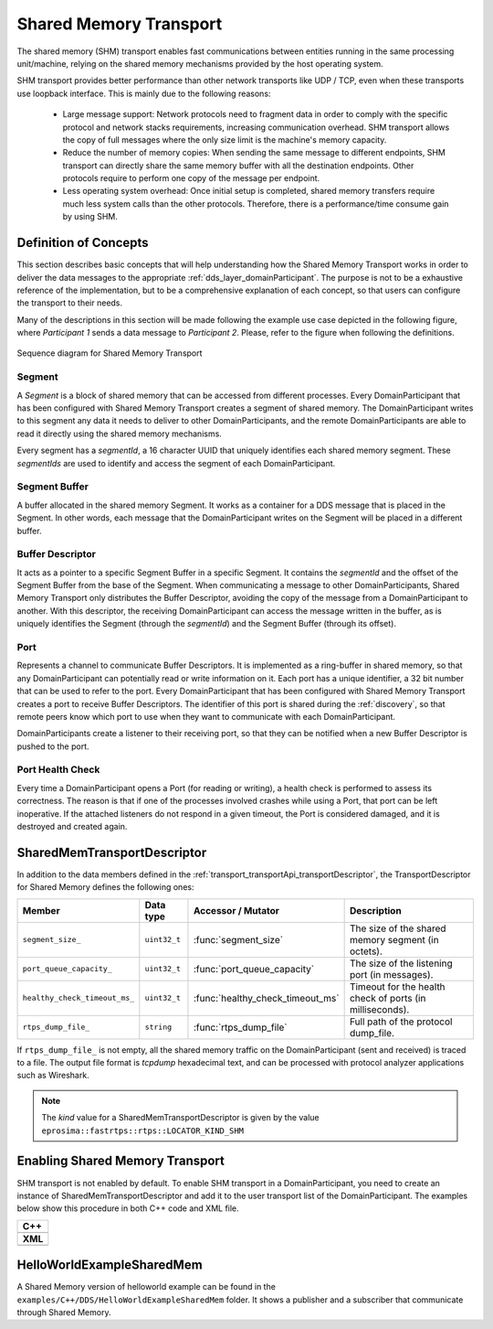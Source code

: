 .. _transport_sharedMemory_sharedMemory:

Shared Memory Transport
=======================

The shared memory (SHM) transport enables fast communications between entities running in the same
processing unit/machine, relying on the shared memory mechanisms provided by the host operating system.

SHM transport provides better performance than other network transports like UDP / TCP,
even when these transports use loopback interface.
This is mainly due to the following reasons:

 * Large message support: Network protocols need to fragment data in order to comply with the specific protocol and
   network stacks requirements, increasing communication overhead.
   SHM transport allows the copy of full messages where the only size limit is the machine's memory capacity.

 * Reduce the number of memory copies: When sending the same message to different endpoints, SHM transport can
   directly share the same memory buffer with all the destination endpoints.
   Other protocols require to perform one copy of the message per endpoint.

 * Less operating system overhead: Once initial setup is completed, shared memory transfers require much less system
   calls than the other protocols.
   Therefore, there is a performance/time consume gain by using SHM.


.. _transport_sharedMemory_concepts:

Definition of Concepts
----------------------

This section describes basic concepts that will help understanding how the Shared Memory Transport works in order
to deliver the data messages to the appropriate :ref:`dds_layer_domainParticipant`.
The purpose is not to be a exhaustive reference of the implementation, but to be a comprehensive explanation
of each concept, so that users can configure the transport to their needs.

Many of the descriptions in this section will be made following the example use case depicted in the following figure,
where *Participant 1* sends a data message to *Participant 2*.
Please, refer to the figure when following the definitions.

.. figure:: /01-figures/shm_comm_sequence_diagram.svg
    :align: center

    Sequence diagram for Shared Memory Transport


.. _transport_sharedMemory_concepts_segment:

Segment
^^^^^^^

A *Segment* is a block of shared memory that can be accessed from different processes.
Every DomainParticipant that has been configured with Shared Memory Transport
creates a segment of shared memory.
The DomainParticipant writes to this segment any data it needs to deliver to other
DomainParticipants, and the remote
DomainParticipants are able to read it directly using the
shared memory mechanisms.

Every segment has a *segmentId*, a 16 character UUID that uniquely identifies each shared memory segment.
These *segmentIds* are used to identify and access the segment of each DomainParticipant.

.. _transport_sharedMemory_concepts_buffer:

Segment Buffer
^^^^^^^^^^^^^^

A buffer allocated in the shared memory Segment.
It works as a container for a DDS message that is placed in the Segment.
In other words, each message that the DomainParticipant writes on the
Segment will be placed in a different buffer.

.. _transport_sharedMemory_concepts_bufferDescriptor:

Buffer Descriptor
^^^^^^^^^^^^^^^^^

It acts as a pointer to a specific Segment Buffer
in a specific Segment.
It contains the *segmentId* and the offset of the Segment Buffer from the base of the
Segment.
When communicating a message to other DomainParticipants,
Shared Memory Transport only distributes the Buffer Descriptor, avoiding the copy of
the message from a DomainParticipant to another.
With this descriptor, the receiving DomainParticipant can access the message written in the buffer,
as is uniquely identifies the Segment (through the *segmentId*)
and the Segment Buffer (through its offset).

.. _transport_sharedMemory_concepts_port:

Port
^^^^
Represents a channel to communicate Buffer Descriptors.
It is implemented as a ring-buffer in shared memory, so that any DomainParticipant
can potentially read or write information on it.
Each port has a unique identifier, a 32 bit number that can be used to refer to the port.
Every DomainParticipant that has been configured with Shared Memory Transport
creates a port to receive Buffer Descriptors.
The identifier of this port is shared during the :ref:`discovery`, so that remote peers know which port to use
when they want to communicate with each DomainParticipant.

DomainParticipants create a listener to their receiving port,
so that they can be notified when a new Buffer Descriptor is pushed to the port.

.. _transport_sharedMemory_concepts_portHealthCheck:

Port Health Check
^^^^^^^^^^^^^^^^^
Every time a DomainParticipant opens a Port
(for reading or writing), a health check is performed to assess its correctness.
The reason is that if one of the processes involved crashes while using a Port,
that port can be left inoperative.
If the attached listeners do not respond in a given timeout, the Port
is considered damaged, and it is destroyed and created again.


.. _transport_sharedMemory_transportDescriptor:

SharedMemTransportDescriptor
----------------------------

In addition to the data members defined in the :ref:`transport_transportApi_transportDescriptor`,
the TransportDescriptor for Shared Memory defines the following ones:

+------------------------------+----------------+----------------------------------+------------------------------+
| Member                       | Data type      | Accessor / Mutator               | Description                  |
+==============================+================+==================================+==============================+
| ``segment_size_``            | ``uint32_t``   | :func:`segment_size`             | The size of the shared       |
|                              |                |                                  | memory segment (in octets).  |
+------------------------------+----------------+----------------------------------+------------------------------+
| ``port_queue_capacity_``     | ``uint32_t``   | :func:`port_queue_capacity`      | The size of the listening    |
|                              |                |                                  | port (in messages).          |
+------------------------------+----------------+----------------------------------+------------------------------+
| ``healthy_check_timeout_ms_``| ``uint32_t``   | :func:`healthy_check_timeout_ms` | Timeout for the health check |
|                              |                |                                  | of ports (in milliseconds).  |
+------------------------------+----------------+----------------------------------+------------------------------+
| ``rtps_dump_file_``          | ``string``     | :func:`rtps_dump_file`           | Full path of the protocol    |
|                              |                |                                  | dump_file.                   |
+------------------------------+----------------+----------------------------------+------------------------------+

If ``rtps_dump_file_`` is not empty, all the shared memory traffic on the DomainParticipant
(sent and received) is traced to a file.
The output file format is *tcpdump* hexadecimal text, and can be processed with protocol analyzer applications
such as Wireshark.

.. note::

   The *kind* value for a SharedMemTransportDescriptor is given by the value
   ``eprosima::fastrtps::rtps::LOCATOR_KIND_SHM``


.. _transport_sharedMemory_enabling:

Enabling Shared Memory Transport
--------------------------------

SHM transport is not enabled by default.
To enable SHM transport in a DomainParticipant, you need to
create an instance of SharedMemTransportDescriptor and add it to the user transport list of the
DomainParticipant.
The examples below show this procedure in both C++ code and XML file.

+--------------------------------------------------+
| **C++**                                          |
+--------------------------------------------------+
| .. literalinclude:: /../code/DDSCodeTester.cpp   |
|    :language: c++                                |
|    :start-after: //CONF-SHM-TRANSPORT-SETTING    |
|    :end-before: //!--                            |
|    :dedent: 8                                    |
+--------------------------------------------------+
| **XML**                                          |
+--------------------------------------------------+
| .. literalinclude:: /../code/XMLTester.xml       |
|    :language: xml                                |
|    :start-after: <!-->CONF-SHM-TRANSPORT-SETTING |
|    :end-before: <!--><-->                        |
|    :lines: 2-3,5-                                |
|    :append: </profiles>                          |
+--------------------------------------------------+

.. note:

  When two participants on the same machine have SHM transport enabled, all communications between them are
  automatically performed by SHM transport only.
  The rest of the enabled transports are not used between those two participants.


.. _transport_sharedMemory_example:

HelloWorldExampleSharedMem
--------------------------

A Shared Memory version of helloworld example can be found in the ``examples/C++/DDS/HelloWorldExampleSharedMem``
folder.
It shows a publisher and a subscriber that communicate through Shared Memory.
